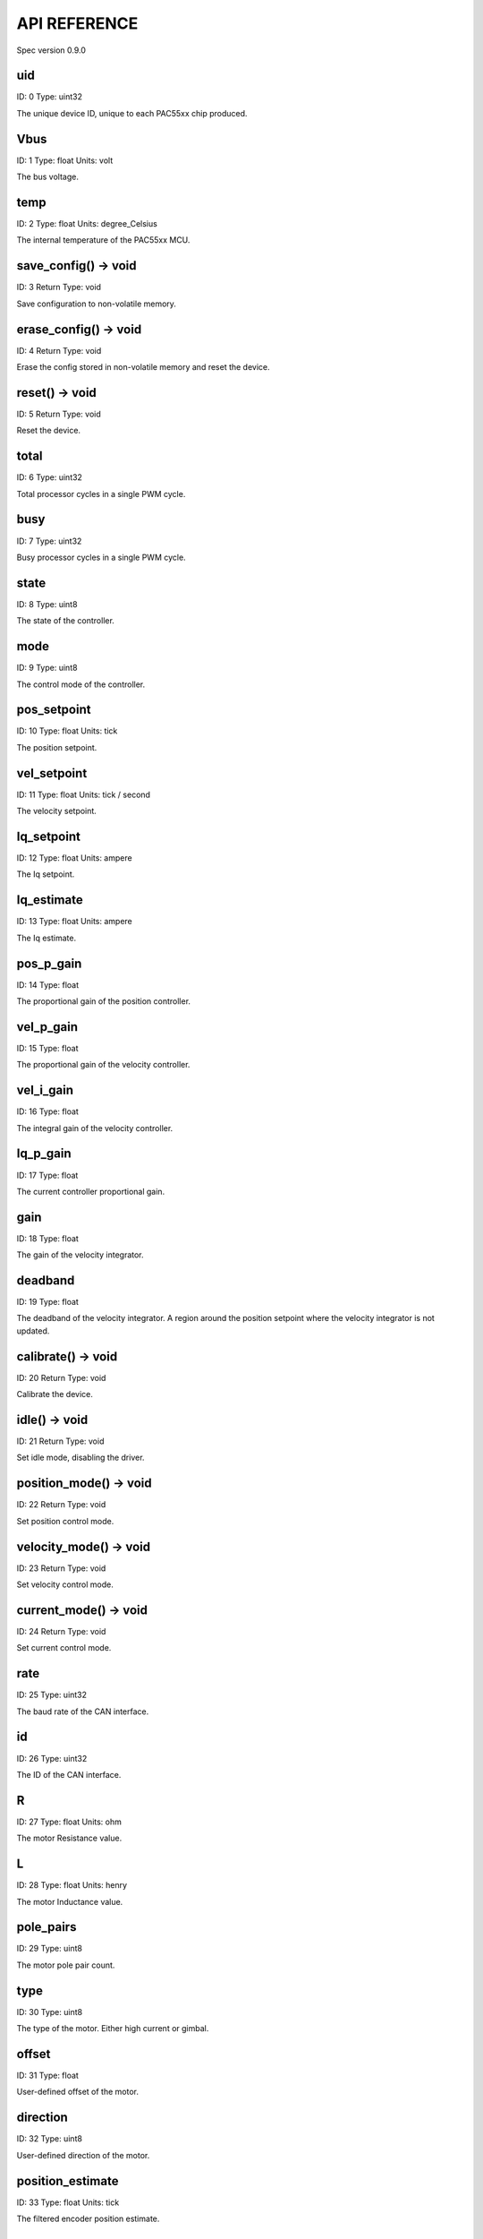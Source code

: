 
API REFERENCE
=============

Spec version 0.9.0


uid
-------------------------------------------------------------------

ID: 0
Type: uint32


The unique device ID, unique to each PAC55xx chip produced.


Vbus
-------------------------------------------------------------------

ID: 1
Type: float
Units: volt

The bus voltage.


temp
-------------------------------------------------------------------

ID: 2
Type: float
Units: degree_Celsius

The internal temperature of the PAC55xx MCU.


save_config() -> void
-------------------------------------------------------------------

ID: 3
Return Type: void


Save configuration to non-volatile memory.


erase_config() -> void
-------------------------------------------------------------------

ID: 4
Return Type: void


Erase the config stored in non-volatile memory and reset the device.


reset() -> void
-------------------------------------------------------------------

ID: 5
Return Type: void


Reset the device.


total
-------------------------------------------------------------------

ID: 6
Type: uint32


Total processor cycles in a single PWM cycle.


busy
-------------------------------------------------------------------

ID: 7
Type: uint32


Busy processor cycles in a single PWM cycle.


state
-------------------------------------------------------------------

ID: 8
Type: uint8


The state of the controller.


mode
-------------------------------------------------------------------

ID: 9
Type: uint8


The control mode of the controller.


pos_setpoint
-------------------------------------------------------------------

ID: 10
Type: float
Units: tick

The position setpoint.


vel_setpoint
-------------------------------------------------------------------

ID: 11
Type: float
Units: tick / second

The velocity setpoint.


Iq_setpoint
-------------------------------------------------------------------

ID: 12
Type: float
Units: ampere

The Iq setpoint.


Iq_estimate
-------------------------------------------------------------------

ID: 13
Type: float
Units: ampere

The Iq estimate.


pos_p_gain
-------------------------------------------------------------------

ID: 14
Type: float


The proportional gain of the position controller.


vel_p_gain
-------------------------------------------------------------------

ID: 15
Type: float


The proportional gain of the velocity controller.


vel_i_gain
-------------------------------------------------------------------

ID: 16
Type: float


The integral gain of the velocity controller.


Iq_p_gain
-------------------------------------------------------------------

ID: 17
Type: float


The current controller proportional gain.


gain
-------------------------------------------------------------------

ID: 18
Type: float


The gain of the velocity integrator.


deadband
-------------------------------------------------------------------

ID: 19
Type: float


The deadband of the velocity integrator. A region around the position setpoint where the velocity integrator is not updated.


calibrate() -> void
-------------------------------------------------------------------

ID: 20
Return Type: void


Calibrate the device.


idle() -> void
-------------------------------------------------------------------

ID: 21
Return Type: void


Set idle mode, disabling the driver.


position_mode() -> void
-------------------------------------------------------------------

ID: 22
Return Type: void


Set position control mode.


velocity_mode() -> void
-------------------------------------------------------------------

ID: 23
Return Type: void


Set velocity control mode.


current_mode() -> void
-------------------------------------------------------------------

ID: 24
Return Type: void


Set current control mode.


rate
-------------------------------------------------------------------

ID: 25
Type: uint32


The baud rate of the CAN interface.


id
-------------------------------------------------------------------

ID: 26
Type: uint32


The ID of the CAN interface.


R
-------------------------------------------------------------------

ID: 27
Type: float
Units: ohm

The motor Resistance value.


L
-------------------------------------------------------------------

ID: 28
Type: float
Units: henry

The motor Inductance value.


pole_pairs
-------------------------------------------------------------------

ID: 29
Type: uint8


The motor pole pair count.


type
-------------------------------------------------------------------

ID: 30
Type: uint8


The type of the motor. Either high current or gimbal.


offset
-------------------------------------------------------------------

ID: 31
Type: float


User-defined offset of the motor.


direction
-------------------------------------------------------------------

ID: 32
Type: uint8


User-defined direction of the motor.


position_estimate
-------------------------------------------------------------------

ID: 33
Type: float
Units: tick

The filtered encoder position estimate.


type
-------------------------------------------------------------------

ID: 34
Type: uint8


The encoder type. Either INTERNAL or HALL.


bandwidth
-------------------------------------------------------------------

ID: 35
Type: float
Units: radian / second

The encoder observer bandwidth.


max_accel
-------------------------------------------------------------------

ID: 36
Type: float
Units: tick / second

The trajectory planner max acceleration.


max_decel
-------------------------------------------------------------------

ID: 37
Type: float
Units: tick / second ** 2

The trajectory planner max deceleration.


max_vel
-------------------------------------------------------------------

ID: 38
Type: float
Units: tick / second

The trajectory planner max cruise velocity.


pos_setpoint
-------------------------------------------------------------------

ID: 39
Type: float
Units: tick

The position setpoint of the trajectory planner.


